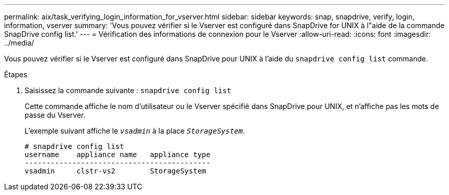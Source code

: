 ---
permalink: aix/task_verifying_login_information_for_vserver.html 
sidebar: sidebar 
keywords: snap, snapdrive, verify, login, information, vserver 
summary: 'Vous pouvez vérifier si le Vserver est configuré dans SnapDrive for UNIX à l"aide de la commande SnapDrive config list.' 
---
= Vérification des informations de connexion pour le Vserver
:allow-uri-read: 
:icons: font
:imagesdir: ../media/


[role="lead"]
Vous pouvez vérifier si le Vserver est configuré dans SnapDrive pour UNIX à l'aide du `snapdrive config list` commande.

.Étapes
. Saisissez la commande suivante : `snapdrive config list`
+
Cette commande affiche le nom d'utilisateur ou le Vserver spécifié dans SnapDrive pour UNIX, et n'affiche pas les mots de passe du Vserver.

+
L'exemple suivant affiche le `_vsadmin_` à la place `_StorageSystem_`.

+
[listing]
----
# snapdrive config list
username    appliance name   appliance type
-------------------------------------------
vsadmin     clstr-vs2        StorageSystem
----

